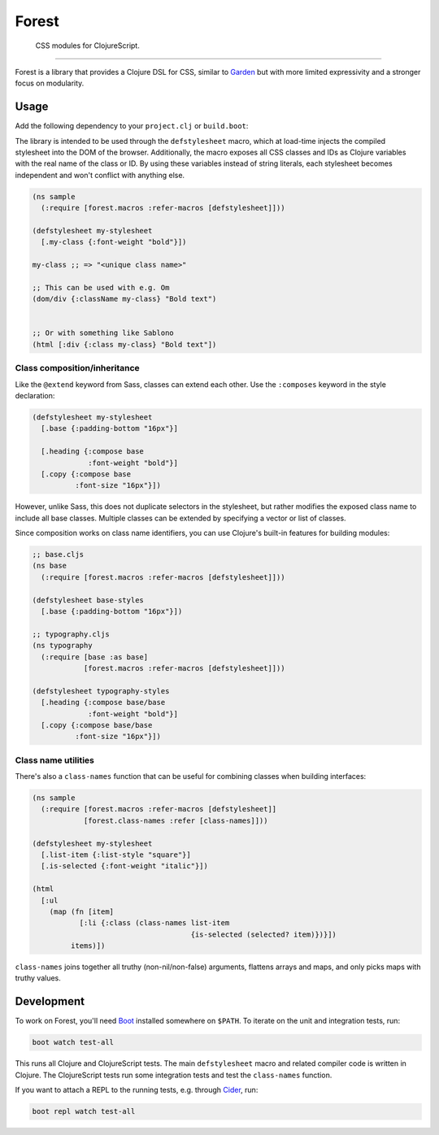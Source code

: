 ========
 Forest
========

.. image:: https://img.shields.io/clojars/v/forest.svg
   :target: https://clojars.org/forest

.. image:: https://travis-ci.org/mhallin/forest.svg?branch=master
   :target: https://travis-ci.org/mhallin/forest

.. image:: https://jarkeeper.com/mhallin/forest/status.svg
   :target: https://jarkeeper.com/mhallin/forest

..

   CSS modules for ClojureScript.

----

Forest is a library that provides a Clojure DSL for CSS, similar to
Garden_ but with more limited expressivity and a stronger focus on
modularity.

Usage
=====

Add the following dependency to your ``project.clj`` or ``build.boot``:

.. image:: https://clojars.org/forest/latest-version.svg

The library is intended to be used through the ``defstylesheet``
macro, which at load-time injects the compiled stylesheet into the DOM
of the browser. Additionally, the macro exposes all CSS classes and
IDs as Clojure variables with the real name of the class or ID. By
using these variables instead of string literals, each stylesheet
becomes independent and won't conflict with anything else.

.. code-block:: clojure

   (ns sample
     (:require [forest.macros :refer-macros [defstylesheet]]))

   (defstylesheet my-stylesheet
     [.my-class {:font-weight "bold"}])

   my-class ;; => "<unique class name>"

   ;; This can be used with e.g. Om
   (dom/div {:className my-class} "Bold text")


   ;; Or with something like Sablono
   (html [:div {:class my-class} "Bold text"])


Class composition/inheritance
-----------------------------

Like the ``@extend`` keyword from Sass, classes can extend each
other. Use the ``:composes`` keyword in the style declaration:

.. code-block:: clojure

   (defstylesheet my-stylesheet
     [.base {:padding-bottom "16px"}]

     [.heading {:compose base
                :font-weight "bold"}]
     [.copy {:compose base
             :font-size "16px"}])

However, unlike Sass, this does not duplicate selectors in the
stylesheet, but rather modifies the exposed class name to include all
base classes. Multiple classes can be extended by specifying a vector
or list of classes.

Since composition works on class name identifiers, you can use
Clojure's built-in features for building modules:

.. code-block:: clojure

   ;; base.cljs
   (ns base
     (:require [forest.macros :refer-macros [defstylesheet]]))

   (defstylesheet base-styles
     [.base {:padding-bottom "16px"}])

   ;; typography.cljs
   (ns typography
     (:require [base :as base]
               [forest.macros :refer-macros [defstylesheet]]))

   (defstylesheet typography-styles
     [.heading {:compose base/base
                :font-weight "bold"}]
     [.copy {:compose base/base
             :font-size "16px"}])


Class name utilities
--------------------

There's also a ``class-names`` function that can be useful for
combining classes when building interfaces:

.. code-block:: clojure

   (ns sample
     (:require [forest.macros :refer-macros [defstylesheet]]
               [forest.class-names :refer [class-names]]))

   (defstylesheet my-stylesheet
     [.list-item {:list-style "square"}]
     [.is-selected {:font-weight "italic"}])

   (html
     [:ul
       (map (fn [item]
              [:li {:class (class-names list-item
                                        {is-selected (selected? item)})}])
            items)])

``class-names`` joins together all truthy (non-nil/non-false)
arguments, flattens arrays and maps, and only picks maps with truthy
values.


Development
===========

To work on Forest, you'll need Boot_ installed somewhere on
``$PATH``. To iterate on the unit and integration tests, run:

.. code-block:: sh

   boot watch test-all


This runs all Clojure and ClojureScript tests. The main
``defstylesheet`` macro and related compiler code is written in
Clojure. The ClojureScript tests run some integration tests and test
the ``class-names`` function.

If you want to attach a REPL to the running tests, e.g. through
Cider_, run:

.. code-block:: sh

   boot repl watch test-all


.. _Garden: https://github.com/noprompt/garden
.. _Boot: https:://boot-clj.com
.. _Cider: https://github.com/clojure-emacs/cider
